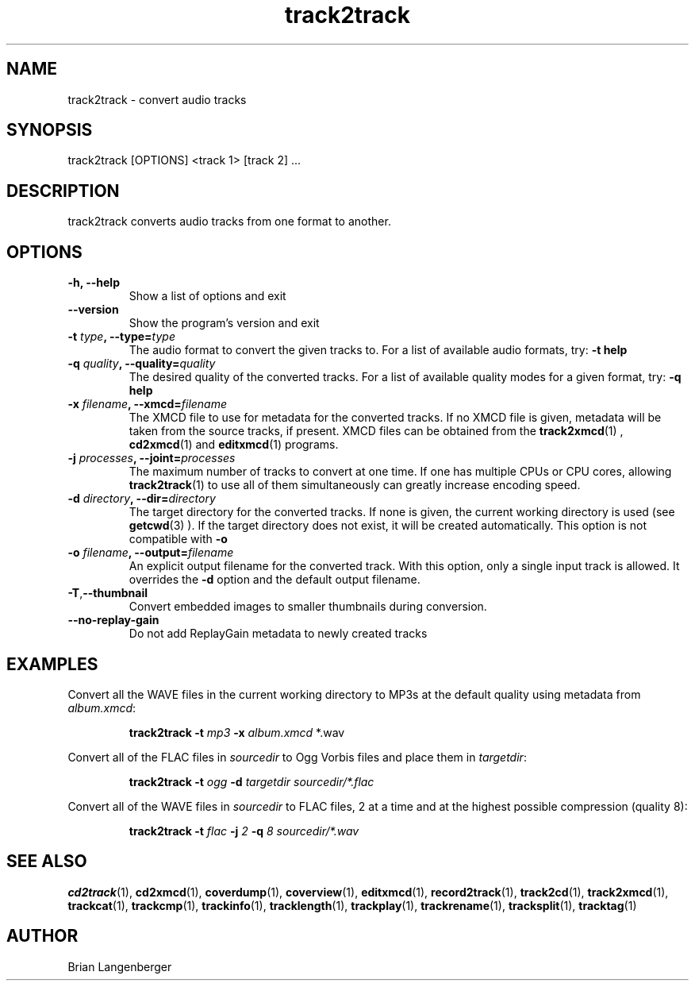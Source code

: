 .TH "track2track" 1 "June 15, 2007" "" "Audio File Converter"
.SH NAME
track2track \- convert audio tracks
.SH SYNOPSIS
track2track [OPTIONS] <track 1> [track 2] ...
.SH DESCRIPTION
.PP
track2track converts audio tracks from one format to another.
.SH OPTIONS
.TP
\fB-h, --help\fR
Show a list of options and exit
.TP
\fB--version\fR
Show the program's version and exit
.TP
\fB-t \fItype\fB, --type=\fItype\fR
The audio format to convert the given tracks to.
For a list of available audio formats, try:
.B \-t
.B help
.TP
\fB-q \fIquality\fB, --quality=\fIquality\fR
The desired quality of the converted tracks.
For a list of available quality modes for a given format, try:
.B \-q
.B help
.TP
\fB-x \fIfilename\fB, --xmcd=\fIfilename\fR
The XMCD file to use for metadata for the converted tracks.
If no XMCD file is given, metadata will be taken from the source
tracks, if present.
XMCD files can be obtained from the
.BR track2xmcd (1)
,
.BR cd2xmcd (1)
and
.BR editxmcd (1)
programs.
.TP
\fB-j \fIprocesses\fB, --joint=\fIprocesses\fR
The maximum number of tracks to convert at one time.
If one has multiple CPUs or CPU cores, allowing
.BR track2track (1)
to use all of them simultaneously can greatly increase encoding speed.
.TP
\fB-d \fIdirectory\fB, --dir=\fIdirectory\fR
The target directory for the converted tracks.
If none is given, the current working directory is used
(see
.BR getcwd (3)
).
If the target directory does not exist, it will be created automatically.
This option is not compatible with \fB-o\fR
.TP
\fB-o \fIfilename\fB, --output=\fIfilename\fR
An explicit output filename for the converted track.
With this option, only a single input track is allowed.
It overrides the \fB-d\fR option and the default output filename.
.TP
\fB-T\fR,\fB--thumbnail\fR
Convert embedded images to smaller thumbnails during conversion.
.TP
\fB--no-replay-gain\fR
Do not add ReplayGain metadata to newly created tracks

.SH EXAMPLES
.LP
Convert all the WAVE files in the current working directory to MP3s
at the default quality using metadata from \fIalbum.xmcd\fR:
.IP
.B track2track \-t
.I mp3 \fB-x \fIalbum.xmcd\fR *.wav

.LP
Convert all of the FLAC files in \fIsourcedir\fR to
Ogg Vorbis files and place them in \fItargetdir\fR:
.IP
.B track2track \-t
.I ogg \fB-d\fR
.I targetdir sourcedir/*.flac

.LP
Convert all of the WAVE files in \fIsourcedir\fR to
FLAC files, 2 at a time and at the highest possible compression
(quality 8):
.IP
.B track2track \-t
.I flac \fB-j\fI 2 \fB-q\fI 8
.I sourcedir/*.wav

.SH SEE ALSO
.BR cd2track (1), 
.BR cd2xmcd (1), 
.BR coverdump (1), 
.BR coverview (1), 
.BR editxmcd (1), 
.BR record2track (1), 
.BR track2cd (1), 
.BR track2xmcd (1), 
.BR trackcat (1), 
.BR trackcmp (1), 
.BR trackinfo (1), 
.BR tracklength (1), 
.BR trackplay (1), 
.BR trackrename (1), 
.BR tracksplit (1), 
.BR tracktag (1)
.SH AUTHOR
.nf
Brian Langenberger
.f
